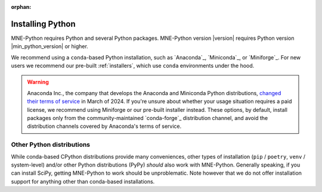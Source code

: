 :orphan:

.. _install-python:

Installing Python
=================

MNE-Python requires Python and several Python packages. MNE-Python
version |version| requires Python version |min_python_version| or higher.

We recommend using a ``conda``-based Python installation, such as
`Anaconda`_, `Miniconda`_, or `Miniforge`_. For new users we recommend
our pre-built :ref:`installers`, which use ``conda`` environments under the hood.

.. warning::
   Anaconda Inc., the company that develops the Anaconda and Miniconda Python
   distributions,
   `changed their terms of service <https://www.anaconda.com/blog/update-on-anacondas-terms-of-service-for-academia-and-research>`__
   in March of 2024. If you're unsure about whether your usage situation requires a paid
   license, we recommend using Miniforge or our pre-built installer instead. These
   options, by default, install packages only from the community-maintained `conda-forge`_
   distribution channel, and avoid the distribution channels covered by Anaconda's terms
   of service.

.. _other-py-distros:

Other Python distributions
^^^^^^^^^^^^^^^^^^^^^^^^^^

While conda-based CPython distributions provide many conveniences, other types of
installation (``pip`` / ``poetry``, ``venv`` / system-level) and/or other Python
distributions (PyPy) *should* also work with MNE-Python. Generally speaking, if you can
install SciPy, getting MNE-Python to work should be unproblematic. Note however that we
do not offer installation support for anything other than conda-based installations.
